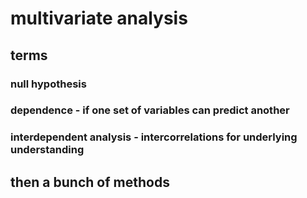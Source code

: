 
#+AUTHOR: Exr0n
* multivariate analysis
** terms
*** null hypothesis
*** dependence - if one set of variables can predict another
*** interdependent analysis - intercorrelations for underlying understanding
** then a bunch of methods

